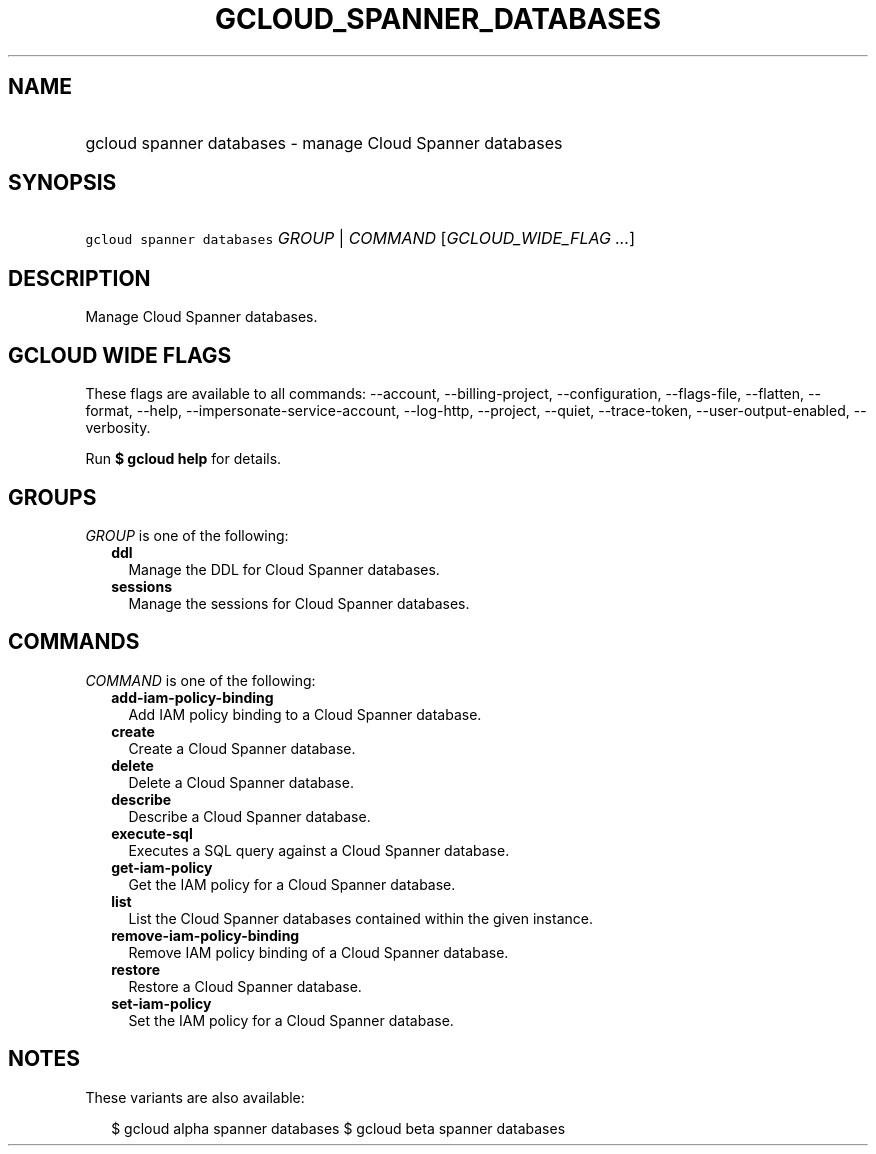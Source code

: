 
.TH "GCLOUD_SPANNER_DATABASES" 1



.SH "NAME"
.HP
gcloud spanner databases \- manage Cloud Spanner databases



.SH "SYNOPSIS"
.HP
\f5gcloud spanner databases\fR \fIGROUP\fR | \fICOMMAND\fR [\fIGCLOUD_WIDE_FLAG\ ...\fR]



.SH "DESCRIPTION"

Manage Cloud Spanner databases.



.SH "GCLOUD WIDE FLAGS"

These flags are available to all commands: \-\-account, \-\-billing\-project,
\-\-configuration, \-\-flags\-file, \-\-flatten, \-\-format, \-\-help,
\-\-impersonate\-service\-account, \-\-log\-http, \-\-project, \-\-quiet,
\-\-trace\-token, \-\-user\-output\-enabled, \-\-verbosity.

Run \fB$ gcloud help\fR for details.



.SH "GROUPS"

\f5\fIGROUP\fR\fR is one of the following:

.RS 2m
.TP 2m
\fBddl\fR
Manage the DDL for Cloud Spanner databases.

.TP 2m
\fBsessions\fR
Manage the sessions for Cloud Spanner databases.


.RE
.sp

.SH "COMMANDS"

\f5\fICOMMAND\fR\fR is one of the following:

.RS 2m
.TP 2m
\fBadd\-iam\-policy\-binding\fR
Add IAM policy binding to a Cloud Spanner database.

.TP 2m
\fBcreate\fR
Create a Cloud Spanner database.

.TP 2m
\fBdelete\fR
Delete a Cloud Spanner database.

.TP 2m
\fBdescribe\fR
Describe a Cloud Spanner database.

.TP 2m
\fBexecute\-sql\fR
Executes a SQL query against a Cloud Spanner database.

.TP 2m
\fBget\-iam\-policy\fR
Get the IAM policy for a Cloud Spanner database.

.TP 2m
\fBlist\fR
List the Cloud Spanner databases contained within the given instance.

.TP 2m
\fBremove\-iam\-policy\-binding\fR
Remove IAM policy binding of a Cloud Spanner database.

.TP 2m
\fBrestore\fR
Restore a Cloud Spanner database.

.TP 2m
\fBset\-iam\-policy\fR
Set the IAM policy for a Cloud Spanner database.


.RE
.sp

.SH "NOTES"

These variants are also available:

.RS 2m
$ gcloud alpha spanner databases
$ gcloud beta spanner databases
.RE

